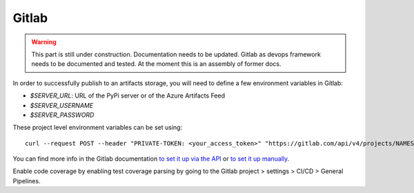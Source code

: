 Gitlab
~~~~~~
.. warning::
    This part is still under construction. Documentation needs to be updated. Gitlab as devops framework needs to be documented and tested. 
    At the moment this is an assembly of former docs.



In order to successfully publish to an artifacts storage, you will need to define a few environment variables in Gitlab:

- `$SERVER_URL`: URL of the PyPi server or of the Azure Artifacts Feed
- `$SERVER_USERNAME`
- `$SERVER_PASSWORD`

These project level environment variables can be set using::

    curl --request POST --header "PRIVATE-TOKEN: <your_access_token>" "https://gitlab.com/api/v4/projects/NAMESPACE/PROJECT_NAME/variables" --form "key=NEW_VARIABLE" --form "value=new value"

You can find more info in the Gitlab documentation `to set it up via the API <https://gitlab.com/help/api/project_level_variables.md>`_ or `to set it up manually <https://docs.gitlab.com/ee/ci/variables>`_.

Enable code coverage by enabling test coverage parsing by going to the Gitlab project > settings > CI/CD > General Pipelines.
